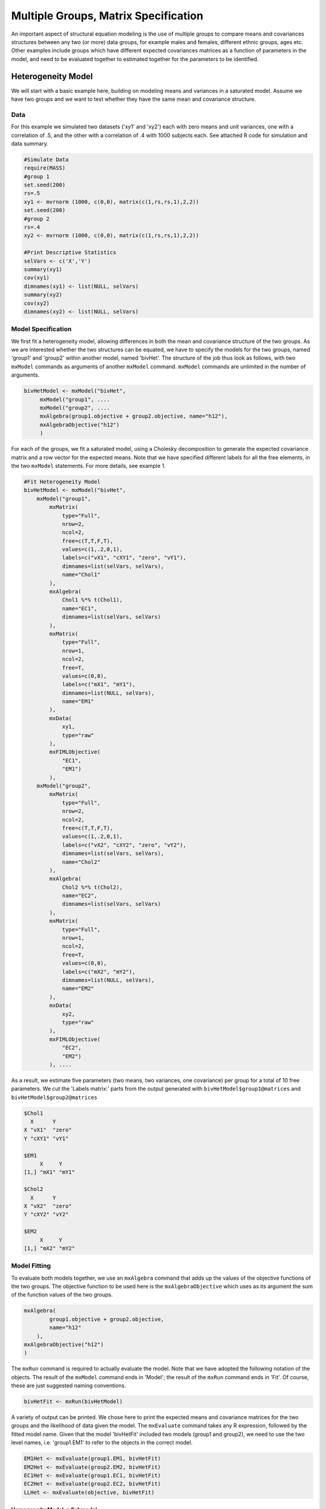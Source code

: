 Multiple Groups, Matrix Specification
=====================================

An important aspect of structural equation modeling is the use of multiple groups to compare means and covariances structures between any two (or more) data groups, for example males and females, different ethnic groups, ages etc.  Other examples include groups which have different expected covariances matrices as a function of parameters in the model, and need to be evaluated together to estimated together for the parameters to be identified.

Heterogeneity Model
___________________

We will start with a basic example here, building on modeling means and variances in a saturated model.  Assume we have two groups and we want to test whether they have the same mean and covariance structure.  

Data
^^^^

For this example we simulated two datasets ('xy1' and 'xy2') each with zero means and unit variances, one with a correlation of .5, and the other with a correlation of .4 with 1000 subjects each.  See attached R code for simulation and data summary.

.. code-block:: r

    #Simulate Data
    require(MASS)
    #group 1
    set.seed(200)
    rs=.5
    xy1 <- mvrnorm (1000, c(0,0), matrix(c(1,rs,rs,1),2,2))
    set.seed(200)
    #group 2
    rs=.4
    xy2 <- mvrnorm (1000, c(0,0), matrix(c(1,rs,rs,1),2,2))

    #Print Descriptive Statistics
    selVars <- c('X','Y')
    summary(xy1)
    cov(xy1)
    dimnames(xy1) <- list(NULL, selVars)
    summary(xy2)
    cov(xy2)
    dimnames(xy2) <- list(NULL, selVars)
    
    
Model Specification
^^^^^^^^^^^^^^^^^^^

We first fit a heterogeneity model, allowing differences in both the mean and covariance structure of the two groups.  As we are interested whether the two structures can be equated, we have to specify the models for the two groups, named 'group1' and 'group2' within another model, named 'bivHet'.  The structure of the job thus look as follows, with two ``mxModel`` commands as arguments of another ``mxModel`` command.  ``mxModel`` commands are unlimited in the number of arguments.

.. code-block:: r

    bivHetModel <- mxModel("bivHet",
         mxModel("group1", ....
         mxModel("group2", ....
         mxAlgebra(group1.objective + group2.objective, name="h12"),
         mxAlgebraObjective("h12")
         )
     
For each of the groups, we fit a saturated model, using a Cholesky decomposition to generate the expected covariance matrix and a row vector for the expected means.  Note that we have specified different labels for all the free elements, in the two ``mxModel`` statements.  For more details, see example 1.

.. code-block:: r

    #Fit Heterogeneity Model
    bivHetModel <- mxModel("bivHet",
        mxModel("group1",
            mxMatrix(
                type="Full", 
                nrow=2, 
                ncol=2, 
                free=c(T,T,F,T), 
                values=c(1,.2,0,1),
                labels=c("vX1", "cXY1", "zero", "vY1"),
                dimnames=list(selVars, selVars), 
                name="Chol1"
            ), 
            mxAlgebra(
                Chol1 %*% t(Chol1), 
                name="EC1", 
                dimnames=list(selVars, selVars)
            ), 
            mxMatrix(
                type="Full", 
                nrow=1, 
                ncol=2, 
                free=T, 
                values=c(0,0), 
                labels=c("mX1", "mY1"), 
                dimnames=list(NULL, selVars), 
                name="EM1"
            ), 
            mxData(
                xy1, 
                type="raw"
            ), 
            mxFIMLObjective(
                "EC1", 
                "EM1")
            ),
        mxModel("group2",
            mxMatrix(
                type="Full", 
                nrow=2, 
                ncol=2, 
                free=c(T,T,F,T), 
                values=c(1,.2,0,1),
                labels=c("vX2", "cXY2", "zero", "vY2"),
                dimnames=list(selVars, selVars), 
                name="Chol2"
            ), 
            mxAlgebra(
                Chol2 %*% t(Chol2), 
                name="EC2", 
                dimnames=list(selVars, selVars)
            ), 
            mxMatrix(
                type="Full", 
                nrow=1, 
                ncol=2, 
                free=T, 
                values=c(0,0), 
                labels=c("mX2", "mY2"), 
                dimnames=list(NULL, selVars), 
                name="EM2"
            ), 
            mxData(
                xy2, 
                type="raw"
            ), 
            mxFIMLObjective(
                "EC2", 
                "EM2")
            ), ....

As a result, we estimate five parameters (two means, two variances, one covariance) per group for a total of 10 free parameters.  We cut the 'Labels matrix:' parts from the output generated with ``bivHetModel$group1@matrices`` and ``bivHetModel$group2@matrices``

.. code-block:: r

            $Chol1
              X      Y     
            X "vX1"  "zero"
            Y "cXY1" "vY1" 

            $EM1
                 X     Y    
            [1,] "mX1" "mY1"

            $Chol2
              X      Y     
            X "vX2"  "zero"
            Y "cXY2" "vY2" 

            $EM2
                 X     Y    
            [1,] "mX2" "mY2"

Model Fitting
^^^^^^^^^^^^^

To evaluate both models together, we use an ``mxAlgebra`` command that adds up the values of the objective functions of the two groups.  The objective function to be used here is the ``mxAlgebraObjective`` which uses as its argument the sum of the function values of the two groups.

.. code-block:: r

        mxAlgebra(
                group1.objective + group2.objective, 
                name="h12"
            ),
        mxAlgebraObjective("h12")
        )

The ``mxRun`` command is required to actually evaluate the model.  Note that we have adopted the following notation of the objects.  The result of the ``mxModel`` command ends in 'Model'; the result of the ``mxRun`` command ends in 'Fit'.  Of course, these are just suggested naming conventions.

.. code-block:: r

    bivHetFit <- mxRun(bivHetModel)

A variety of output can be printed.  We chose here to print the expected means and covariance matrices for the two groups and the likelihood of data given the model.  The ``mxEvaluate`` command takes any R expression, followed by the fitted model name.  Given that the model 'bivHetFit' included two models (group1 and group2), we need to use the two level names, i.e. 'group1.EM1' to refer to the objects in the correct model.

.. code-block:: r
    
        EM1Het <- mxEvaluate(group1.EM1, bivHetFit)
        EM2Het <- mxEvaluate(group2.EM2, bivHetFit)
        EC1Het <- mxEvaluate(group1.EC1, bivHetFit)
        EC2Het <- mxEvaluate(group2.EC2, bivHetFit)
        LLHet <- mxEvaluate(objective, bivHetFit)


Homogeneity Model: a Submodel
-----------------------------

Next, we fit a model in which the mean and covariance structure of the two groups are equated to one another, to test whether there are significant differences between the groups.  Rather than having to specify the entire model again, we copy the previous model 'bivHetModel' into a new model 'bivHomModel' to represent homogeneous structures.

.. code-block:: r

    #Fit Homnogeneity Model
    bivHomModel <- bivHetModel

As elements in matrices can be equated by assigning the same label, we now have to equate the labels of the free parameters in group1 to the labels of the corresponding elements in group2.  This can be done by referring to the relevant matrices using the ``ModelName[['MatrixName']]`` syntax, followed by ``@labels``.  Note that in the same way, one can refer to other arguments of the objects in the model.  Here we assign the labels from group1 to the labels of group2, separately for the Cholesky matrices used for the expected covariance matrices and for the expected means vectors.

.. code-block:: r

        bivHomModel[['group2.Chol2']]@labels <- bivHomModel[['group1.Chol1']]@labels
        bivHomModel[['group2.EM2']]@labels <- bivHomModel[['group1.EM1']]@labels

The specification for the submodel is reflected in the names of the labels which are now equal for the corresponding elements of the mean and covariance matrices, as below.

.. code-block:: r

            $Chol1
              X      Y     
            X "vX1"  "zero"
            Y "cXY1" "vY1" 

            $EM1
                 X     Y    
            [1,] "mX1" "mY1"

            $Chol2
              X      Y     
              X "vX1"  "zero"
              Y "cXY1" "vY1" 

            $EM2
                 X     Y    
            [1,] "mX1" "mY1"

We can produce similar output for the submodel, i.e. expected means and covariances and likelihood, the only difference in the code being the model name.  Note that as a result of equating the labels, the expected means and covariances of the two groups should be the same.

.. code-block:: r

    bivHomFit <- mxRun(bivHomModel)
        EM1Hom <- mxEvaluate(group1.EM1, bivHomFit)
        EM2Hom <- mxEvaluate(group2.EM2, bivHomFit)
        EC1Hom <- mxEvaluate(group1.EC1, bivHomFit)
        EC2Hom <- mxEvaluate(group2.EC2, bivHomFit)
        LLHom <- mxEvaluate(objective, bivHomFit)

Finally, to evaluate which model fits the data best, we generate a likelihood ratio test as the difference between -2 times the log-likelihood of the homogeneity model and -2 times the log-likelihood of the heterogeneity model.  This statistic is asymptotically distributed as a Chi-square, which can be interpreted with the difference in degrees of freedom of the two models.

.. code-block:: r

        Chi= LLHom-LLHet
        LRT= rbind(LLHet,LLHom,Chi)
        LRT

